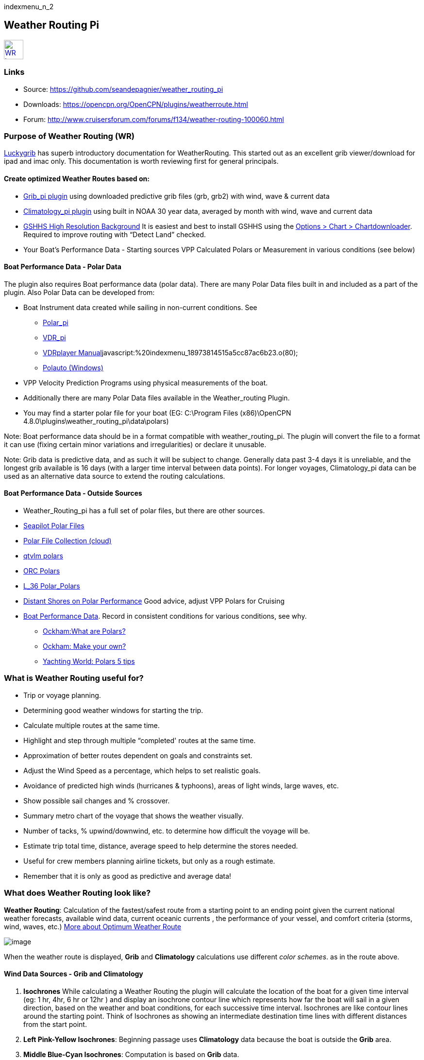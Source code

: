 indexmenu_n_2

== Weather Routing Pi

link:../../../manual/plugins/weather_routing/wr-icon.jpg.detail.html[image:../../../manual/plugins/weather_routing/wr-icon.jpeg[WR
Icon,title="WR Icon",width=40]]

=== Links

* Source: https://github.com/seandepagnier/weather_routing_pi +
* Downloads: https://opencpn.org/OpenCPN/plugins/weatherroute.html +
* Forum:
http://www.cruisersforum.com/forums/f134/weather-routing-100060.html +

=== Purpose of Weather Routing (WR)

https://routing.luckgrib.com/intro/index.html[Luckygrib] has superb
introductory documentation for WeatherRouting. This started out as an
excellent grib viewer/download for ipad and imac only. This
documentation is worth reviewing first for general principals.

==== Create optimized Weather Routes based on:

* link:../included_plugins/grib_weather.html[Grib_pi plugin] using
downloaded predictive grib files (grb, grb2) with wind, wave & current
data
* link:climatology.html[Climatology_pi plugin] using built in NOAA 30
year data, averaged by month with wind, wave and current data
* link:../../charts/chart_sources.html#high_resolution_background_map[GSHHS
High Resolution Background] It is easiest and best to install GSHHS
using the
https://opencpn.org/wiki/dokuwiki/doku.php?id=opencpn:opencpn_user_manual:charts:chart_downloader_tab[Options
> Chart > Chartdownloader]. Required to improve routing with “Detect
Land” checked.
* Your Boat's Performance Data - Starting sources VPP Calculated Polars
or Measurement in various conditions (see below)

==== Boat Performance Data - Polar Data

The plugin also requires Boat performance data (polar data). There are
many Polar Data files built in and included as a part of the plugin.
Also Polar Data can be developed from:

* Boat Instrument data created while sailing in non-current conditions.
See
** link:../sailing/polar.html[Polar_pi]
** link:../logs/vdr.html[VDR_pi]
** link:../../../supplementary_software/nmea_instruments.html#nmea_server_for_tests[VDRplayer
Manual]javascript:%20indexmenu_18973814515a5cc87ac6b23.o(80);
** link:../../../supplementary_software/polauto.html[Polauto (Windows)]
* VPP Velocity Prediction Programs using physical measurements of the
boat.
* Additionally there are many Polar Data files available in the
Weather_routing Plugin.
* You may find a starter polar file for your boat (EG: C:\Program Files
(x86)\OpenCPN 4.8.0\plugins\weather_routing_pi\data\polars)

Note: Boat performance data should be in a format compatible with
weather_routing_pi. The plugin will convert the file to a format it can
use (fixing certain minor variations and irregularities) or declare it
unusable.

Note: Grib data is predictive data, and as such it will be subject to
change. Generally data past 3-4 days it is unreliable, and the longest
grib available is 16 days (with a larger time interval between data
points). For longer voyages, Climatology_pi data can be used as an
alternative data source to extend the routing calculations.

==== Boat Performance Data - Outside Sources

* Weather_Routing_pi has a full set of polar files, but there are other
sources.
* https://www.seapilot.com/features/download-polar-files/[Seapilot Polar
Files]
* https://www.cruisersforum.com/forums/f121/polar-files-collection-219560.html[Polar
File Collection (cloud)]
* http://download.meltemus.com/polars/[qtvlm polars]
* https://jieter.github.io/orc-data/site/[ORC Polars]
* https://l-36.com/polar_polars.php[L_36 Polar_Polars]
* https://distantshores.ca/boatblog_files/sailing-polar-performance.php[Distant
Shores on Polar Performance] Good advice, adjust VPP Polars for Cruising
* link:weather_routing.html#boat_performance_data_-_polar_data[Boat
Performance Data]. Record in consistent conditions for various
conditions, see why.
** http://www.ockam.com/2013/06/03/what-are-polars/[Ockham:What are
Polars?]
** http://www.ockam.com/2008/02/19/make-polar/[Ockham: Make your own?]
** https://www.yachtingworld.com/features/5-tips-developing-polar-diagrams-optimise-speed-71464[Yachting
World: Polars 5 tips]

=== What is Weather Routing useful for?

* Trip or voyage planning.
* Determining good weather windows for starting the trip.
* Calculate multiple routes at the same time.
* Highlight and step through multiple “completed' routes at the same
time.
* Approximation of better routes dependent on goals and constraints set.
* Adjust the Wind Speed as a percentage, which helps to set realistic
goals.
* Avoidance of predicted high winds (hurricanes & typhoons), areas of
light winds, large waves, etc.
* Show possible sail changes and % crossover.
* Summary metro chart of the voyage that shows the weather visually.
* Number of tacks, % upwind/downwind, etc. to determine how difficult
the voyage will be.
* Estimate trip total time, distance, average speed to help determine
the stores needed.
* Useful for crew members planning airline tickets, but only as a rough
estimate.
* Remember that it is only as good as predictive and average data!

=== What does Weather Routing look like?

*Weather Routing*: Calculation of the fastest/safest route from a
starting point to an ending point given the current national weather
forecasts, available wind data, current oceanic currents , the
performance of your vessel, and comfort criteria (storms, wind, waves,
etc.) http://www.altendorff.co.uk/archives/1151[More about Optimum
Weather Route]

image:../../../manual/plugins/weather_routing/weather_route_data_types_1.png[image]

When the weather route is displayed, *Grib* and *Climatology*
calculations use different _color schemes_. as in the route above.

==== Wind Data Sources - Grib and Climatology

. *Isochrones* While calculating a Weather Routing the plugin will
calculate the location of the boat for a given time interval (eg: 1 hr,
4hr, 6 hr or 12hr ) and display an isochrone contour line which
represents how far the boat will sail in a given direction, based on the
weather and boat conditions, for each successive time interval.
Isochrones are like contour lines around the starting point. Think of
Isochrones as showing an intermediate destination time lines with
different distances from the start point.
. *Left Pink-Yellow Isochrones*: Beginning passage uses *Climatology*
data because the boat is outside the *Grib* area.
. *Middle Blue-Cyan Isochrones*: Computation is based on *Grib* data.
. *Right Pink-Yellow Isochrones*: End of passage, *Grib* data not
available so again *Climatology* data is used.
. If the transition from grib to climatology is not uniform, then the
climatology data is not as reliable in that situation.

link:../../../manual/plugins/weather_routing/irma-cuba-2-puerto-rico.jpg.detail.html[image:../../../manual/plugins/weather_routing/irma-cuba-2-puerto-rico.jpeg[Irma
Cuba to Puerto Rico,title="Irma Cuba to Puerto Rico"]]

Example: Routing from Cuba to Puerto Rico through Hurricane Irma.(Don't
ever do this!) Showing Grib_pi “Weather Data” (Right Click on Chart) and
Weather_routing View > Report & View > Plot.

==== Terminology and Route Icons

. *Route or Optimal Route:* Thick magenta line from the start “triangle”
to the finish “X”.
. *Cursor Route*: Thin yellow line that follows the cursor around. This
is the optimal route to the cursor.
. *Triangle*: Start point defined by the “Weather Routing Position”
selected in the “Configuration”.
. *X*: End point defined by the “Weather Routing Position” selected in
the “Configuration”.
. *Square*: Small squares along the route, are *sail/polar file* changes
[Not shown].
. *Circle* on the route is the calculated *Boat location* for that time
frame.
. *Configuration* and *Computation* of a routing is at the center of the
plugin.
* link:weather_routing/settings.html[Configuration Defaults] Options and
Constraints you may need for reference.
* link:weather_routing/information.html[Configuration Terminology]
Definitions available from within the Plugin, *Help > Information* Menu
. Reference link:../../terminology.html[Common Terms] used in this
Manual.
. Also look at the next screenshot below for examples.

==== Techniques and Tools

. *link:weather_routing/information.html[Configuration Terminology]*
Definitions available from within the Plugin, *Help > Information* Menu.
Review this carefully while stepping through the plugin menus, looking
particularly at *Edit Boat.xml* and *Edit Polar File (.csv, .txt, .pol)*
Understand the menu system here and how it works. Boat.xml simply
contains a list of boat polar files to use in the routing. The polar
files can be edited, saved and saved as.

Weather Routing is a deep plugin which can use three other plugins
concurrently, so stick to basics when starting out.

. *Grib Step Through* Step through the Grib file changing time, frame by
frame, hour by hour, to understand the Routing better.
. *Data at Cursor*: Run your cursor along the route with the *Grib_pi*
Menu and “Wind speed at Cursor” on. It is very useful for diagnostics
along a problematic route.
. *Grib Weather Table*: When a grib shows on the screen, right click and
pick “Weather Table” (see screenshot below)
. *WeatherRouting additional information* After computation of a
routing, highlight the Configuration, pick _View_ in the menu at the top
then select *Settings, Statistics, Report, Plot or Cursor* for more
information. (See screenshot below for examples)
. *WeatherRouting settings* Pick View > Settings.

==== Summary

. Use the *Grib Plugin* and recently downloaded grib files for
completing grib predictive routing (1-8 days).
. Use the *Climatology Plugin* to find and plan long term cruising
routes, (most useful in prevailing winds areas).
. Use both Grib +++and+++ Climatology data, to allow the routing to be
extended past the time/date range of the grib file, which uses
Climatology data to extend the Routing based on NOAA “average” or “most
likely” data.
. Use both Grib +++and+++ Climatology to use “tidal current data” if the
grib does not contain it, or to use climatology to avoid areas of
cyclones.
. You first goal should be to read this manual several times while
trying to understand the menus and structure. Then to make a routing
yourself. The “Configuration” and “Computation” of an optimal weather
routing is at the heart of this plugin.

=== Cleanup of Prior Installation

Generally we recommend that the plugin and configuration artifacts
should be completely removed before installation of the new version, in
order to allow the intended initialization files to be copied from the
System files ProgramFiles (x86) folders to User Files ProgramData. The
plugin expects a clean environment before initializing and copying the
appropriate files into the user directories. You must “Clean” your
opencpn files of all weather_routing files and folders or the
initialization that is required will not occur. For windows users, from:

. C:\Program Files (x86)\OpenCPN 4.8.0 —> Run Uninstall
Weather_routing.exe as administrator.
. C:\ProgramData\opencpn —> Open opencpn.ini in Notepad++ and remove all
lines for weather_routing and weatherrouting, including the order of
plugins “weatherrouting” reference.
. C:\ProgramData\opencpn\plugins —> Remove the Weather_routing
directory.

=== Download and Installation

https://opencpn.org/OpenCPN/plugins/weatherroute.html[Download Page:
Linux, Windows, Mac]

Make sure you choose the file that is compatible with your computer
system. +
In this manual we presume it's Windows, so we choose the *Windows
setup-package*.

We assume you know where to find the files you download from the
Internet (if you don't: quit now and read the manual of your computer
before doing anything else with it
image:../../../lib/images/smileys/facepalm.gif[m(] ).

Double-click the downloaded file (with “weather_routing_pi” in the name
and ”.exe“ as extension) and follow the set-up instructions. If you are
doing parallel installs of OpenCPN make sure the plugin goes into the
proper version of OpenCPN!

That's it. But before you can actually *use* Weather_Routing_pi, you
first have to link:../install_and_enable.html[Enable] the plug-in in
OpenCPN.

link:../included_plugins/grib_weather.html[Grib_pi plugin] is included
with OpenCPN, but you will need to install
link:climatology.html[Climatology_pi plugin] if you wish to use that
type of data.

==== Enable OpenGL

You need to activate OpenGL in order to have the route display on top of
the grib layer!

==== Source Code

https://github.com/seandepagnier/weather_routing_pi

==== Cruisers Forum Thread

http://www.cruisersforum.com/forums/f134/weather-routing-100060.html[Weather
Routing]

=== Standard Actions

==== Goal

Weather_routing is remarkably flexible, but with that comes complexity.
New users must not dive in changing settings without understanding what
they are doing or how it affects “*Computation*”.

. Generally the “*Reset*” settings are the most reliable settings
available and after hitting “*Reset*” most of the settings can be left
alone.
. However there are definitely some settings the user must set manually
in order to get any results!
. The goal here is to make your first routing compute properly and
“*Complete*”.

Please follow this tutorial carefully and you will succeed the first
time. Once you get familiar with the interface and have had successes,
learn all the features gradually, changing and adjusting one setting at
a time.

==== 1.Setup Grib_pi Data

link:../included_plugins/grib_weather.html[Grib_pi] is installed with
OpenCPN. Learn how to use it and download a fresh Grib file with wind,
current & waves.

* Initially the grib area should be larger than the area between start
and finish by at least two time intervals,

* Should be for more days than expected (refine this later).

* Set the grib at the *starting time* and then move it _one or two time
intervals forward_, later with more experience you may set the Grib data
and time at what you want.

image:../../../manual/plugins/grib/ccc-castine-grib.png[image] +

==== 2. Setup Climatology_pi Data

link:climatology.html[Climatology_pi] should be installed as directed.

* Enable Climatology_pi. Learn how to use it.

* When Climatology_pi is *Enabled* under _Options > Plugins_ , the
“*Weather_routing Configuration*” - _Data Source_ - *Climatology
Dropdown Menu* (_Disable, Cumulative Map, Cumulative Calms, Most Likely,
Average_) will become accessible for selection.
* The *Weather_Routing Plugin* will access _Climatology data_
automatically once these settings are selected.

link:../../../manual/plugins/weather_routing/climatology-wind-current-cape-lookout.jpg.detail.html[image:../../../manual/plugins/weather_routing/climatology-wind-current-cape-lookout.jpeg[Climatology
Wind & Current,title="Climatology Wind & Current",width=300]]

Climatology NOAA 30 year average Wind and Current data in September near
Cape Lookout

link:../../../manual/plugins/weather_routing/climatology-wind.jpg.detail.html[image:../../../manual/plugins/weather_routing/climatology-wind.jpeg[Climatology,title="Climatology",width=300]]

Climatology Configuration of Wind Roses (Size=100 and Spacing=50 is good
too.) +

==== 3. Install GSHHS High Resolution Background

Download and install to improve routing with “Detect Land” checked.

* link:../../charts/chart_sources.html#high_resolution_background_map[GSHHS
High Resolution Background]

If you are working with Land Interface a lot, this is not optional! Best
to install it.

==== 4. Weather Routing Setup

===== Four Transatlantic Configurations that will Compute using Climatology Wind Data

Confirm that the Weather_Routing Plugin has been installed.

+++*Files & Pathnames*+++

It is important that you use this configuration for Windows (Linux use
comparable User accessible directories):

. Main Path for support files:
_C:\ProgramData\opencpn\plugins\weather_routing_
. WeatherRoutingConfiguration.xml:
_C:\ProgramData\opencpn\plugins\weather_routing_
. Polar Files (.pol,.txt,.csv):
_C:\ProgramData\opencpn\plugins\weather_routing\polars_
. Boat.Xml Files: _C:\ProgramData\opencpn\plugins\weather_routing\boat_

(Note the weather_routing installation may not create these files in the
correct location, and may put them under _C:\Program Files
(x86)\opencpn\plugins\weather_routing/data_. If this is the case, just
download the Weather Routing Setup files below and install as shown
above.

Weather Route setup for MacOS and for inclusion in the Weather Routing
wiki.

===== Run some Weather Routing Routes

. Start Climatology_pi, although it will start automatically if called.
. Start Grib_pi (normally used, but not necessary with the default
“Configurations” which use Climatology.
. Set the Grib Date has been already set in the default configurations.
. Then open Weather_routing_pi.
. Confirm the “Boat section” path is correct as shown above in the
Pathname list.
. Confirm the “Polar” path is correct as shown above in the Pathname
list.
. In the menu you should find 5 configurations for transatlantic routes.
. Pick a route and then select “Compute from the bottom of the menu.
. Check that the isobars and route is drawn.
. Try “Computing” the other routes, noticing how the settings have been
changed, and what files are being used.
. Once you are pretty confident about this, go to the next step, which
is to create your own configurations.

===== Computation of 4 Routes

There are 4 Weather Routings in “*Weather-Routing-Setup*” that should
*Complete* using the wind data from Climatology. +

==== 5. WR Not a substitute for sound judgment & realistic goals

*You* must _Configure_ weather_routing to match your _sound judgment_
and _realistic goals_. You are in control, use your own judgement when
you review the results. *This cannot be emphasized enough.*
Weather_Routing_pi is just a tool in your hands, you are in control.

==== 6. WeatherRoutingConfiguration.XML Menu

link:../../../manual/plugins/weather_routing/wr-icon.jpg.detail.html[image:../../../manual/plugins/weather_routing/wr-icon.jpeg[WR
Icon,title="WR Icon",width=40]]

If the plugin is downloaded and installed, with default settings
unchanged (or “Reset All” is used), the plugin should create an
optimized weather routing with just a few specific additional settings
and “computation”.

* Complete link:weather_routing.html#setup_grib_pi_data[Setup Grib_pi
Data] and link:weather_routing.html#setup_climatology_pi_data[Setup
Climatology_pi Data] as described above.

* Start by clicking on the Toolbar Weather_routing plugin Icon to open
the Weather_routing_Configuration Menu.

* WR WeatherRoutingConfiguration.xml Menu

link:../../../manual/plugins/weather_routing/weatherroutingconfiguration-positions.jpg.detail.html[image:../../../manual/plugins/weather_routing/weatherroutingconfiguration-positions.jpeg[weatherroutingconfiguration-positions.jpg,title="weatherroutingconfiguration-positions.jpg",width=800]]

* Define two *Weather Route Positions* on the chart within the “grib
area”. Hover the mouse at a selected location, _Right Click_, and then
pick “*Weather Route Position*” from the popup menu. Make a “*Boston*”
and a “*Halifax*” Weather Route Position.

link:../../../manual/plugins/weather_routing/wr-new-position.jpg.detail.html[image:../../../manual/plugins/weather_routing/wr-new-position.jpeg[Weather_routing_position,title="Weather_routing_position",width=300]]

* In the _WR WeatherRoutingConfiguration.xml_ menu select
**Configuration**__New__. _The Weather Routing Configuration_ Menu will
appear with “Start”=Boston and “End”=Halifax.

link:../../../manual/plugins/weather_routing/wr-new-configuration.jpg.detail.html[image:../../../manual/plugins/weather_routing/wr-new-configuration.jpeg[WR
New Configuration,title="WR New Configuration",width=400]] +

==== 7. Weather Routing Configuration Menu

* Scan the setting to check that they are as shown in the image.

* Check *Start* and *End* selections. If not correct, select these WP
Positions from the respective dropdowns.

link:../../../manual/plugins/weather_routing/wr-wr-configuration.jpg.detail.html[image:../../../manual/plugins/weather_routing/wr-wr-configuration.jpeg[WR
Configuration,title="WR Configuration",width=500]]

* *Set Start Date & Time*. If you have set start date & time in Grib_pi
as described above.
* From the _Weather Routing Configuration Menu_ click *Grib Time* to set
the Start Date/Time used by the “Configuration” for the routing. The
*Grib Time* used will be the current frame used and visible in Grib_pi.
There are other ways to do this, but use this way to start.

==== 8. WR Configuration > Boat.xml Menu - Edit

Weather_routing_pi uses _[Boat].xml_ files to store multiple
_[Polar].pol, *.csv or *.txt_ filenames which are used with the Current
”_Configuration_”. Also the _[Boat].xml_ file can be _“Save as Boat”_ to
another boat filename such as _Boat-Test.xml_ or
_[Your-Boat-Medium-Wind-Heavy-Sea-Clean-Bottom].xml_.

link:../../../manual/plugins/weather_routing/wr-config-boat-xml.jpg.detail.html[image:../../../manual/plugins/weather_routing/wr-config-boat-xml.jpeg[Boat.xml
Menu,title="Boat.xml Menu",width=500]]

Many new users have have trouble “Completing” Weather Route
Configurations due to _Polar:Fail_ messages, which is often because the
single polar they have used only has TWS from 6-20 knots and does not
span the entire true wind speed range of the particular grib file being
used.

To help new users when starting out, we will create a *Boat-test.xml*
file that references three “polar-xx-xxx-x-xx.pol” files which cover a
full TWS (True Wind Speed) range of 0-60 knots. The Weather_routing
Configuration will utilize the best polar information from the multiple
polar files in *Boat-test.xml* after computing the “Sail/Polar
Crossover” calculations between the different polar files being used.

link:../../../manual/plugins/weather_routing/boat-test-xml.zip[3
Boat.xml zipped files] unzip to
_C:\ProgramData\opencpn\plugins\weather_routing\boat_ which are
preconfigured files that should work with the Polar and
WeatherRoutingConfiguration.XML file downloads. These files are the same
as
*https://opencpn.org/wiki/dokuwiki/doku.php?id=opencpn:opencpn_user_manual:toolbar_buttons:plugins:weather:weather_routing#weather_routing_setup[Weather_Routing_Setup]*
above.

* Boat.XML
* Boat-test.XML
* Boat-Test-Power.XML

Later on, after some successful weather routings, users are encouraged
to create separate boat performance _[polar].pol_ files for:

* Sets of Sails Used (Sail Changes, First & Second Reefs)
* Sea conditions (Waves - Rough, Chop, Height, Period)
* Boat load (Race Light, Cruising, Heavy)
* Boat bottom condition (Smooth, Grass, Barnacles, Loaded)

Example of useful Polars for your boat:

. LW-light wind (0-5 knots) Sail set #1
. MW-medium wind (5-18 knots) Sail set #2
. HW-heavy wind (18-24 knots) Sail set #3
. SW-storm wind (24-32 knots) Sail set #4
. GW-gail wind (32-60 knots) Hove to, Drogue.
. LW-lightwind-Power (0-3 knots) Polluting Internal Combustion Engine

Using the sails normally used for each type of wind, such that the full
range of True Wind Speed (TWS) is represented (0-60 knots).

NOTE: These files can be inspected and edited with a text editor such as
Notepad++ or they can more easily be edited using the _Polar section_
*Edit* Menu and the two Tabs *Grid* and *Dimensions*. Learn how they are
formatted (particularly *.pol) as this will assist you in creating
useful polars for your boat. +
 +
*Polar Files for Learning (User Friendly)*

link:../../../manual/plugins/weather_routing/polars-pol.zip[Polars-Pol.zip]

Please Download, unzip and copy the six *.pol files listed below into
your data\polars directory. For Windows use:
_C:\ProgramData\opencpn\plugins\weather_routing\data\polars_ These files
are the same as
*https://opencpn.org/wiki/dokuwiki/doku.php?id=opencpn:opencpn_user_manual:toolbar_buttons:plugins:weather:weather_routing#weather_routing_setup[Weather_Routing_Setup]*
above.

Three Stepped Range TWS Files used together (use either Sail or Power
for TWS-0-6)

. TWS-0-6-Power.pol (power for light winds)
. TWS-0-6.pol (sail)
. TWS-0-20.pol
. TWS-20-60.pol

link:../../../manual/plugins/weather_routing/tws-0-6-power.jpg.detail.html[image:../../../manual/plugins/weather_routing/tws-0-6-power.jpeg[TWS-0-6-power.pol,title="TWS-0-6-power.pol",width=90]]link:../../../manual/plugins/weather_routing/tws-6-20.jpg.detail.html[image:../../../manual/plugins/weather_routing/tws-6-20.jpeg[TWS-6-20.pol,title="TWS-6-20.pol",width=300]]link:../../../manual/plugins/weather_routing/tws-20-60.jpg.detail.html[image:../../../manual/plugins/weather_routing/tws-20-60.jpeg[TWS-20-60.pol,title="TWS-20-60.pol",width=300]]

Single File with Full Range TWS 0-60 knots

. Test-TWS-0-20+60.pol

link:../../../manual/plugins/weather_routing/test-tws-0-20_60.jpg.detail.html[image:../../../manual/plugins/weather_routing/test-tws-0-20_60.jpeg[Test-TWS-0-20+60.pol,title="Test-TWS-0-20+60.pol",width=300]]

[Boat].xml files are normally located here for Windows:
_C:\ProgramData\opencpn\plugins\weather_routing_

In *Boat.xml Menu* _Edit_ please *Add* these files

. TWS-0-6-Power.pol (use power in light winds)
. TWS-0-20.pol
. TWS-20-60.pol

Use of these three files will cover a wide wind range from 0-60 knots
(with 0-6 under power). If you just want to use one file for TWS 0-60
knots use Test-TWS-0-20+60.pol.

Once the three files have been added, next pick *Save as Boat* then type
*Boat-Test* and “Save” to create and save “Boat-Test.xml”

Now when *Computing* “new” *Configurations* first check the
configuration by selecting *Boat-Test.xml* at the Boat section “….” just
ahead of “Edit” in the “Configuration” Menu. Once that completes
properly, then create a “Boat.xml” file for your boat with reference to
your normal boat polars and use that.

===== Plot Tab

Shows the highlighted polar file graphically as a familiar polar
diagram. Note that the dropdown menus at the bottom provide different
useful ways of viewing the boat performance data.

link:../../../manual/plugins/weather_routing/wr-config-boat-polar-test.xml-polar-tab.jpg.detail.html[image:../../../manual/plugins/weather_routing/wr-config-boat-polar-test.xml-polar-tab.jpeg[Polar-Test.XML
- Polar TAB,title="Polar-Test.XML - Polar TAB",width=600]] +
 +

===== Cross over Chart Tab

Shows the Sail/Polar Cross over calculations.

link:../../../manual/plugins/weather_routing/wr-config-boat-polar-text-xml-cross-over-chart-tab.jpg.detail.html[image:../../../manual/plugins/weather_routing/wr-config-boat-polar-text-xml-cross-over-chart-tab.jpeg[Polar-Test.XML
- Cross Over TAB,title="Polar-Test.XML - Cross Over TAB",width=400]] +
 +

===== Stats Tab

Shows target speeds.

link:../../../manual/plugins/weather_routing/wr-config-boat-polar-test-xml-stats-tab.jpg.detail.html[image:../../../manual/plugins/weather_routing/wr-config-boat-polar-test-xml-stats-tab.jpeg[Polar-Test.XML
- Stats TAB,title="Polar-Test.XML - Stats TAB",width=400]]

*Complete Setting up “Boat” Performance & Polars*

* Weather_routing_pi will use this data to calculate the most favorable
route.

* Later you can find a Boat Polar file that is closer to your boat.

* Click *Save Boat* to close the menu and save the
*[Boat]/Polar-Test.xml* file.

* Then “*Close*” *Weather Routing Configuration* Menu.

==== 9. Compute "Configuration" in WeatherRoutingConfiguration.xml Menu

* In the _WR WeatherRoutingConfiguration.xml_ menu, highlight the
_Configuration_ you've created and select *Compute*.

* Now new isochrones will be created and a weather routing from Boston
to Halifax will be “*completed*”.

link:../../../manual/plugins/weather_routing/wr-compute.jpg.detail.html[image:../../../manual/plugins/weather_routing/wr-compute.jpeg[Weather
Routing Compute,title="Weather Routing Compute",width=600]] +

==== 10. Messages in Configuration Window

In the Configuration Menu after “Compute”, a message will show to the
right of the Configuration.

“Complete” affirms that the computations completed. “Fail” indicates
they did not and that some setup parameter may be out of range. The
failure messages have been made to be more descriptive to help.

If your polar doesn't include boat speeds:

. Above a windspeed that the grib tries to use, it will fail to route.
. Below a windspeed that the grib tries to use, it will fail to route.

There are many reasons a *Computation* cannot complete, or fail. The
computation is dependent on:

. Wind Data (grib_pi or climatology_pi) - Start & End data/time of the
file, interval downloaded.
. Boat Polar File - Correct format, with a wind range that matches the
grib data.
. Time Interval Issues - Sometimes a 1/2hr or 1hr interval will yield a
better route than 3hr or 3hr. Sometimes that is the difference between
“Completion” and “Fail”.
. Max Diverted Route - Normal setting is 100 degrees, which speeds up
calculations, but with longer time intervals, you may have to set this
on something like 140-160 degrees to complete the routing, particularly
when the Finish is near land with Islands and Peninsulas around.
. Configuration settings which must be made to be compatible with the
data to Complete:
.. Interval Issues - Too long a calculation interval for the distance
between start and end.
.. Land Detail - Detect land is checked and the High Resolution GSHHS
Shoreline is not installed.
.. Land Interface Issues - Routing near land is complex, if there is a
failure at the interface with land zoom in and look at the Isobars.
Sometimes they are not calculated for all locations due to the
complexity of the land (limited by too many iterations). In that case
try making a new Weather Routing Position nearby where there are isobars
shown.
.. Max Diverted Course - When “Polar:Fail” or “Polar:No Data” occurs
near the “finish” using large Time Intervals (4hr - 24hr). Zoom in and
look at the route, isochrones, finish, and land. If the route is almost
completed to “Finish” (with land, islands and peninsulas around) try
changing Max Diverted Course from 100 degrees to 150 degrees and run it
again. It will probably complete.

Different Time Intervals - Everything Else is the same.

Beginners should first try a simple route, with starting point and end
point, 5 degree steps, and possibly a 3 hour time interval until they
see it is working. The time interval depends on the speed of the boat
and distance traveled, grib file downloaded.

. If the Configuration was completing *Computation* earlier and you
changed a setting, check that first.
. If a Configuration fails, another thing to try is *Reset All*, and go
through the setup sequence above, again.
. If “Polar:Failed” try increasing or reducing the _Weather Routing_
__Configuration__**Wind** *Strength %* (50%, 150%) because the Polar
File may not have the required winds specified. The grib file may have
periods of very high winds or very low winds which are not covered by
the polar diagram wind range.
. Then try using different data, either change the grib start date,
moving it forward, or try using only Climatology Data, or change the
Polar File to something else, or add multiple polar files, just to get
the Configuration working.

==== 11. Configuration - Edit

Provides setup flexibility for various factors:

. Start location, date and time. End location.
. Step duration for isochrones in hours and minutes (12 hours for long
routes, 1 hour for shorter)
. For Time Step I generally start larger and once things are working, go
smaller, the distance governs what the tme step is.
. Divide the time expected to sail the course into 10 and use that
number for the Time Step. Then adjust as needed.
. Degree Steps (5 degree steps is faster than 1 degree steps). Generally
leave Courses (relative to true wind) alone, From 0 to 180 by 5 degrees
is fine.
. Boat Performance based on editing boat specifications or based on a
polar data file.
. Set constraints on various factors such as max wind, swell, waves,
latitude, max diverted course etc…
. Start Grib_pi and/or Climatology_pi
. Set Grib_pi to the date and time you want to use.
. Then go to the Weather_routing Config menu and pick “Grib Time”
. Set options like detect land, currents, inverted regiions, anchoring.
. Routes can be Edited (created, selected, renamed, reset and exported.)

link:../../../manual/plugins/weather_routing/wd-boat-edit.jpg.detail.html[image:../../../manual/plugins/weather_routing/wd-boat-edit.jpeg[WR
Configuration and Edit
Boat.xml,title="WR Configuration and Edit Boat.xml",width=600]]

==== 12. View

===== Settings

To eliminate the black lines of all Alternate Routes, in Settings you
can set the alternate route thickness to zero.

===== Statistics

===== Report

===== Plot

===== Cursor Position

==== 13. Use with Grib_pi

Boat position (round circle) is when stepping through the grib file
(assuming you use a grib file and not climatology of course).

link:../../../manual/plugins/weather_routing/wxrte-grib-time-control.png.detail.html[image:../../../manual/plugins/weather_routing/wxrte-grib-time-control.png[Grib-time-control,title="Grib-time-control",width=400]]

Moreover, if multiple routes are computed and shown (selected), when
stepping through the grib the boat position is shown simultaneously on
each route.

that: when you step through the grib you will see the boat position at
that current grib time (not “the multipier of the two time intervals”).
This can be right on an isochrone or between two isochrones (if grib
interval is smaller than wxrte time interval).

==== 14. Use with Climatology

==== 15. Use with Route Manager

The *Route Manager* can be used for listing the weather route. _Right
click_ a weather route and pick “_Properties_”. Also a Weather Routing
can be Exported to a gpx file or saved to a Route in Route Manager.

==== 16. Other Uses

In addition to “Standard actions” Weather_Routing_pi will work with
other *Plugins*

==== Two Grib Files (Wind + Current)

Weather Routing will use two grib files that are loaded by Grib_pi. This
is useful when you have downloaded a GFS Wind and Pressure Grib, and an
RTOFS Current Grib of similar time period and resolution. First
https://opencpn.org/wiki/dokuwiki/doku.php?id=opencpn:opencpn_user_manual:plugins:included_plugins:grib_weather#load_two_grib_files_concurrently_wind_current[Load
two Grib Files Concurrently (Wind + Current)] in Grib_pi. Then in WR
Configuration check the Currents box.

link:../../../manual/plugins/weather_routing/wx-route-2grib-grib_current.jpg.detail.html[image:../../../manual/plugins/weather_routing/wx-route-2grib-grib_current.jpeg[image,width=400]]

In this Baltic Sea example there is an underlying current file with
black arrows and the area of the grib is shown in light read. The wind +
pressure grib is shown with brown arrows with feathers.

==== Ocpn_Draw_pi (Boundary with guid)

Create Boundaries recognized by Weather_Routing_pi. Useful for guiding
routing.
link:../../../manual/plugins/weather/wr-ockam-polar-grib-4day-with-boundary.jpg.detail.html[image:../../../manual/plugins/weather/wr-ockam-polar-grib-4day-with-boundary.jpeg[Marblehead
to Halifax - WR using Boundary
,title="Marblehead to Halifax - WR using Boundary ",width=600]]

Red hatched Boundary along the Nova Scotia coast was created in
Ocpn_Draw and used in weather_routing, to prevent routing in that area.

link:../../../manual/plugins/weather_routing/wx-rte-boundary-guard-zone-grib-clim.jpg.detail.html[image:../../../manual/plugins/weather_routing/wx-rte-boundary-guard-zone-grib-clim.jpeg[Boundary
Routing,title="Boundary Routing",width=600]]

Red hatched Boundary created with Ocpn_Draw and used in Weather Routing
Configuration > Options > Basic Tab > Check “Detect Boundary”

==== Watchdog_pi Alarms

(anchor, boundary, speed, course, deadman, NMEA etc.)

Set various parameters (range in meters, degrees, time in seconds or
minutes, speed etc.)

=== FAQ

This section is meant to deal with various questions that might arise
when using the pi. Example: (Why) Can(‘t) I? Answer: +

==== Why does the "Computation" of a "Configuration" always fail with the message "Polar:Fail"? It is very frustrating.

. See
http://www.cruisersforum.com/forums/f134/weather-routing-100060-2.html#post2461392[CF
Thread Polar:Fail]
. {blank}

==== What can I do about "Polar:Fail"?

. Add other polars to the boat file to cover those wind speeds.
. Increase or Decrease the Interval, try 1 hr to 8hr. This does make a
difference, and sometimes an alternate optimal route will appear.
. Reduce Wind to 50% or 25%.
. Increase Wind to 110% or 125%.
. Use Boat.XML or Boat-Test.xml with TWS 0-60 knots.(original file,
unchanged)
. Use a different set of Polars.
. Find the high or low wind area and times, then change the route
accordingly.
. Try a different grib file from another time with in the same area.
. Zoom into where it fails and look. Near land can cause problems.
. Try making a slightly new Destination point if it fails just short.

==== I can't seem to get this to complete a weather routing, what is wrong?

. Undo the most recent changes you have made if you had it was working
recently.
. When this happens go back to basics, Reset to default settings. See
the
http://www.cruisersforum.com/forums/f134/weather-routing-100060-2.html#post2461969[CF
Post] about this and refer to the default list in this manual above. Or
download the
*https://opencpn.org/wiki/dokuwiki/doku.php?id=opencpn:opencpn_user_manual:toolbar_buttons:plugins:weather:weather_routing#weather_routing_setup[Weather_Routing_Setup]*
above, install it again and start over.

==== Routings, with climatology only, seem to be missing voyage data, such as duration, time of start and finish--If we are using a specific date and time for the start, why is this happening?

It is most likely that the routing did not reach the destination.
-Understand that the routing ends if destination is inside two
isochrones, which is likely what you have, but remember between these
two isochrones the boat can only move in straight lines and if there's
land in the way, the destination could be unreachable. Islands and
Harbors are very prone to this kind of issue.

Try a new destination (or start) well outside of the harbor. This issue
occurs at both the start and the finish when the routing is tends to be
near land with islands, harbors and complex shorelines, or try
shortening the interval.

==== Why doesn't synchronize position on route, display with grib display? No red circle.

Try uninstalling the weather_routing plugin and removing all files and
configuration from the system as outlined in the manual then re-install
and make a new configuration. Now you should see a red circle moving
along the route as you step thru the Grib file.

==== Edit Boat > Plot Tab What is the difference between the faint yellow line and the magenta line?

. These are the optimum upwind and downwind lines for best velocity made
good. The colors show up best with the left dropdown set on “Speed”
rather than “Plot”

link:../../../manual/plugins/weather_routing/editboat-plottab.png.detail.html[image:../../../manual/plugins/weather_routing/editboat-plottab.png[Edit-Boat-PlotTab,title="Edit-Boat-PlotTab",width=400]]

==== View > Route Position > Boat Speed

. Boat Speed is shown as SOG and SOW when they are different. If they
are the same, only one value is shown.

==== Weather_Routing Time Intervals and Grib Data Time Intervals

When you step through the grib you will see the boat position at that
current grib time. This can be right on an isochrone or between two
isochrones (if grib interval is smaller than wxrte time interval).

Grib data Time Interval: Available in 3,6 and 12 hour intervals.
Weather_Routing Time Interval: Often set to a smaller interval, say 3 or
1 hour intervals. But sometimes to complete to the destination the
interval has to be set considerably smaller, say 10 minutes.
Weather_routing will then interpolate the Grib file interval down to 10
minutes. When you try to step through the grib file to understand the
conditions on the routing, you will jump across the interpolated
isochrones. This is determined by the weatherrouting time interval.

For example: From the WeatherRoutingConfiguration results the arrival
time is 21:33, for a departure at 12:00. This means a duration of 9
hours, or three grib intervals of 3 hours. Consistent with the 3 steps
in grib controller (3 hour time intervals). If you have weather_routing
time interval set to 10 minutes, the boat will skip over 18 isochrones
for each step of the grib controller.

==== How do I eliminate all black alternate routes?

View > Settings “Alternates for all isochrones” is unchecked and there
are still black alternate routes showing. How do I eliminate them? Set
alternate route thickness to “0” on the View > Settings menu.

==== How can I edit or move an existing WR Position?

Create a new position with the same name to replace it. There is then a
prompt to overwrite the old location. This works from the context menu
on the chart also.

=== Supplemental Hardware and Software

* Polar tools - Polar_pi, Polauto (Windows) (See above)
* Voyage Recordings to create polars: Use Opencpn VDR_pi RPI3 or Yacht
Devices Voyage Recorder
* Yacht Devices using Excel:
http://www.yachtd.com/downloads/polar_diagram.pdf[Case: How to plot a
polar diagram for a yacht using data collected by Voyage Recorder[pdf]]
* Additional Polars http://download.meltemus.com/polars/[Qtvlm Polars]
We contributed so there may be duplicates.

=== Warnings

==== Warning about Data

Weather_routing is only as good as the data provided by the Grib plugin
and the Climatology plugin.

. *Grib plugin*: Depends on recent download grib files from Noaa and
other sources. Downloaded Grib predicitions can change significantly
over several days. The longer the grib prediction is, the less reliable
the grib can be.
. *Climatology plugin*: Can be used for analyzing long crusing routes
through various seasons and constraints, but does not take into account
the current weather conditions which often vary significantly from the
30 year average, especially outside of prevailing wind areas.
. These planning tools may be helpful, but should be taken with a
healthy “grain of salt” as any good sailor (who looks out to the
horizon) should know.

==== Warning about Weather Routes

The weather routes created may not consider or “see” normal navigation
considerations and issues, therefore every route should be checked very
carefully for navigation markers, shallow depths, bad currents, rocks,
land and other obstacles and hazards.

==== Developer Notes regarding Packaging for Configuration of the Installation files

Stelian wrote:

In fact, the paths in WeatherRoutingConfig.xml and the boat XML files
need to be there, because they tell the plugin where to find the
corresponding boat/polar files. And since there might be several boat or
polar names with the same name (but located in different folders), the
paths need to tell which one is to be used.

However, there is one exception to this: at the packaging time, we don't
know where the files will be installed - we know we want to put these in
the user directory (ProgramData), but this path is dynamic, it depends
on the user name (in case of multiuser systems). For example, on Linux,
it might be /home/stelian/.opencpn/plugins/… or /home/rick!

So what we've done is to change the code to allow the config file to use
name without the path. The plugin, when it tries to open the file and if
there is no path before, will automatically append the user directory
path.

This is why the xml files containing the default configuration need to
have only the filenames and not the paths inside.

Moreover, the files can contain the path to the contours. This path,
once again, is dependent on the user. So we've just removed the
CrossOverContours from the boat xml files, and made sure that the plugin
will regenerate the contours upon start.

For the date problems, well, we simply noticed in the XML file that the
dates were in mm/dd/yy format, so I've just modified them to yyyy-mm-dd,
(if you had saved the files using the current version of the plugin this
should have been done automatically).

There was an hour issue too, the file had 09:00 (local time I suppose),
I put 00:00:00 instead, I don't think it matters much anyway for such
long routes.

I also renamed a boat.XML file to .xml (notice case), it's more standard
that way (I know that windows doesn't care much, but on the other
systems the conventions are quite strong).

=== Notes

New dialog to display which sail plan is at the cursor in View→Cursor
Position. Alternately it might be interesting to have a display option
to color the route map the same as the cross-over chart. There is a box
on the route to show each sail change.

=== Author

Weather_routing_pi is written by Sean D`Epagnier programmer excellente.
http://seandepagnier.users.sourceforge.net/[Sean's Website]
